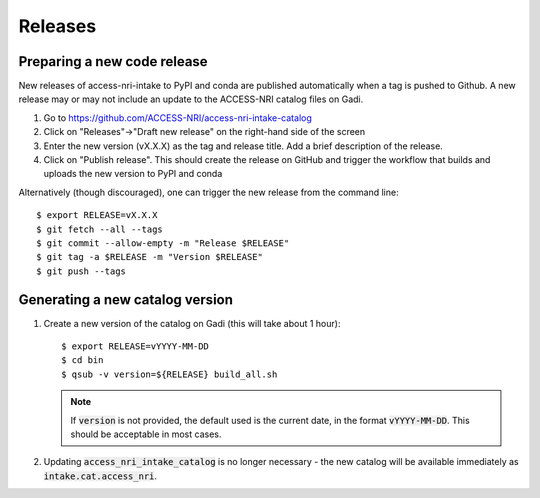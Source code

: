 .. _release:

Releases
########

Preparing a new code release
^^^^^^^^^^^^^^^^^^^^^^^^^^^^

New releases of access-nri-intake to PyPI and conda are published automatically when a tag is pushed to Github. A new release may 
or may not include an update to the ACCESS-NRI catalog files on Gadi.

#. Go to https://github.com/ACCESS-NRI/access-nri-intake-catalog

#. Click on "Releases"->"Draft new release" on the right-hand side of the screen

#. Enter the new version (vX.X.X) as the tag and release title. Add a brief description of the release.

#. Click on "Publish release". This should create the release on GitHub and trigger the workflow that builds and uploads 
   the new version to PyPI and conda

Alternatively (though discouraged), one can trigger the new release from the command line::

    $ export RELEASE=vX.X.X
    $ git fetch --all --tags
    $ git commit --allow-empty -m "Release $RELEASE"
    $ git tag -a $RELEASE -m "Version $RELEASE"
    $ git push --tags

Generating a new catalog version
^^^^^^^^^^^^^^^^^^^^^^^^^^^^^^^^

#. Create a new version of the catalog on Gadi (this will take about 1 hour)::

     $ export RELEASE=vYYYY-MM-DD
     $ cd bin
     $ qsub -v version=${RELEASE} build_all.sh

   .. note:: 
      If :code:`version` is not provided, the default used is the current date, in the format :code:`vYYYY-MM-DD`. This should 
      be acceptable in most cases.
    
#. Updating :code:`access_nri_intake_catalog` is no longer necessary - the new catalog will be available immediately as 
   :code:`intake.cat.access_nri`.
